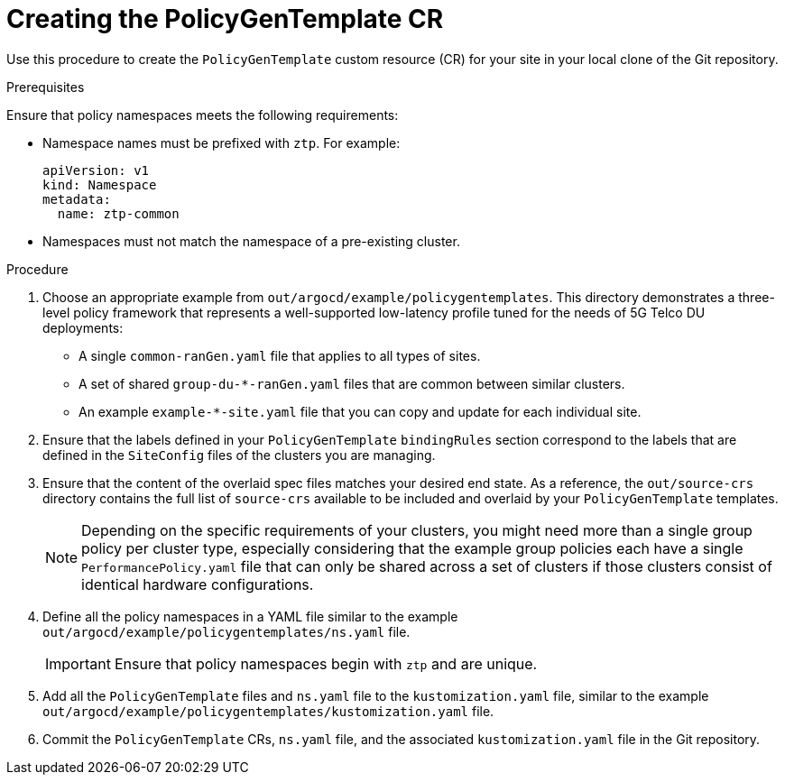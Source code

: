 // Module included in the following assemblies:
//
// *scalability_and_performance/ztp-deploying-disconnected.adoc

:_content-type: CONCEPT
[id="ztp-creating-the-policygentemplate-cr_{context}"]
= Creating the PolicyGenTemplate CR

Use this procedure to create the `PolicyGenTemplate` custom resource (CR) for your site in your local clone of the Git repository.

.Prerequisites

Ensure that policy namespaces meets the following requirements:

* Namespace names must be prefixed with `ztp`. For example:
+
[source,yaml]
----
apiVersion: v1
kind: Namespace
metadata:
  name: ztp-common
----

* Namespaces must not match the namespace of a pre-existing cluster.

.Procedure

. Choose an appropriate example from `out/argocd/example/policygentemplates`. This directory demonstrates a three-level policy framework that represents a well-supported low-latency profile tuned for the needs of 5G Telco DU deployments:
+
** A single `common-ranGen.yaml` file that applies to all types of sites.
** A set of shared `group-du-*-ranGen.yaml` files that are common between similar clusters.
** An example `example-*-site.yaml` file that you can copy and update for each individual site.

. Ensure that the labels defined in your `PolicyGenTemplate` `bindingRules` section correspond to the labels that are defined in the `SiteConfig` files of the clusters you are managing.

. Ensure that the content of the overlaid spec files matches your desired end state. As a reference, the `out/source-crs` directory contains the full list of `source-crs` available to be included and overlaid by your `PolicyGenTemplate` templates.
+
[NOTE]
====
Depending on the specific requirements of your clusters, you might need more than a single group policy per cluster type, especially considering that the example group policies each have a single `PerformancePolicy.yaml` file that can only be shared across a set of clusters if those clusters consist of identical hardware configurations.
====

. Define all the policy namespaces in a YAML file similar to the example `out/argocd/example/policygentemplates/ns.yaml` file.
+
[IMPORTANT]
====
Ensure that policy namespaces begin with `ztp` and are unique.
====

. Add all the `PolicyGenTemplate` files and `ns.yaml` file to the `kustomization.yaml` file, similar to the example `out/argocd/example/policygentemplates/kustomization.yaml` file.

. Commit the `PolicyGenTemplate` CRs, `ns.yaml` file, and the associated `kustomization.yaml` file in the Git repository.
